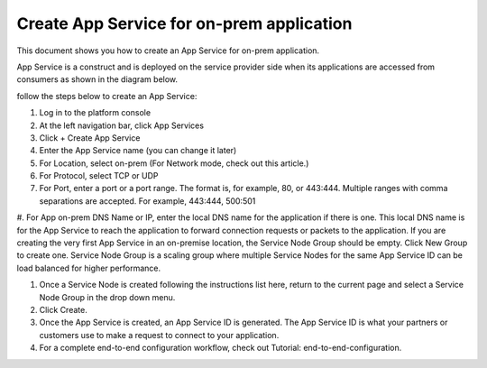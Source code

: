======================================================
Create App Service for on-prem application
======================================================


This document shows you how to create an App Service for on-prem application. 


App Service is a construct and is deployed on the service provider side when its applications are accessed from 
consumers as shown in the diagram below. 

|on-prem-app|


follow the steps below to create an App Service:


1. Log in to the platform console

#. At the left navigation bar, click App Services

#. Click + Create App Service

#. Enter the App Service name (you can change it later) 

#. For Location, select on-prem (For Network mode, check out this article.)

#. For Protocol, select TCP or UDP

#. For Port, enter a port or a port range. The format is, for example, 80, or 443:444. Multiple ranges with comma separations are accepted. For example, 443:444, 500:501

#. For App on-prem DNS Name or IP, enter the local DNS name for the application if there is one. 
This local DNS name is for the App Service to reach the application to forward connection requests or 
packets to the application. If you are creating the very first App Service in an on-premise location, 
the Service Node Group should be empty. Click New Group to create one. Service Node Group is a scaling 
group where multiple Service Nodes for the same App Service ID can be load balanced for higher performance. 

#. Once a Service Node is created following the instructions list here, return to the current page and select a Service Node Group in the drop down menu. 

#. Click Create.

#. Once the App Service is created, an App Service ID is generated. The App Service ID is what your partners or customers use to make a request to connect to your application. 

#. For a complete end-to-end configuration workflow, check out Tutorial: end-to-end-configuration.  


.. |on-prem-app| image:: media/on-prem-app.png
    :scale: 50%
